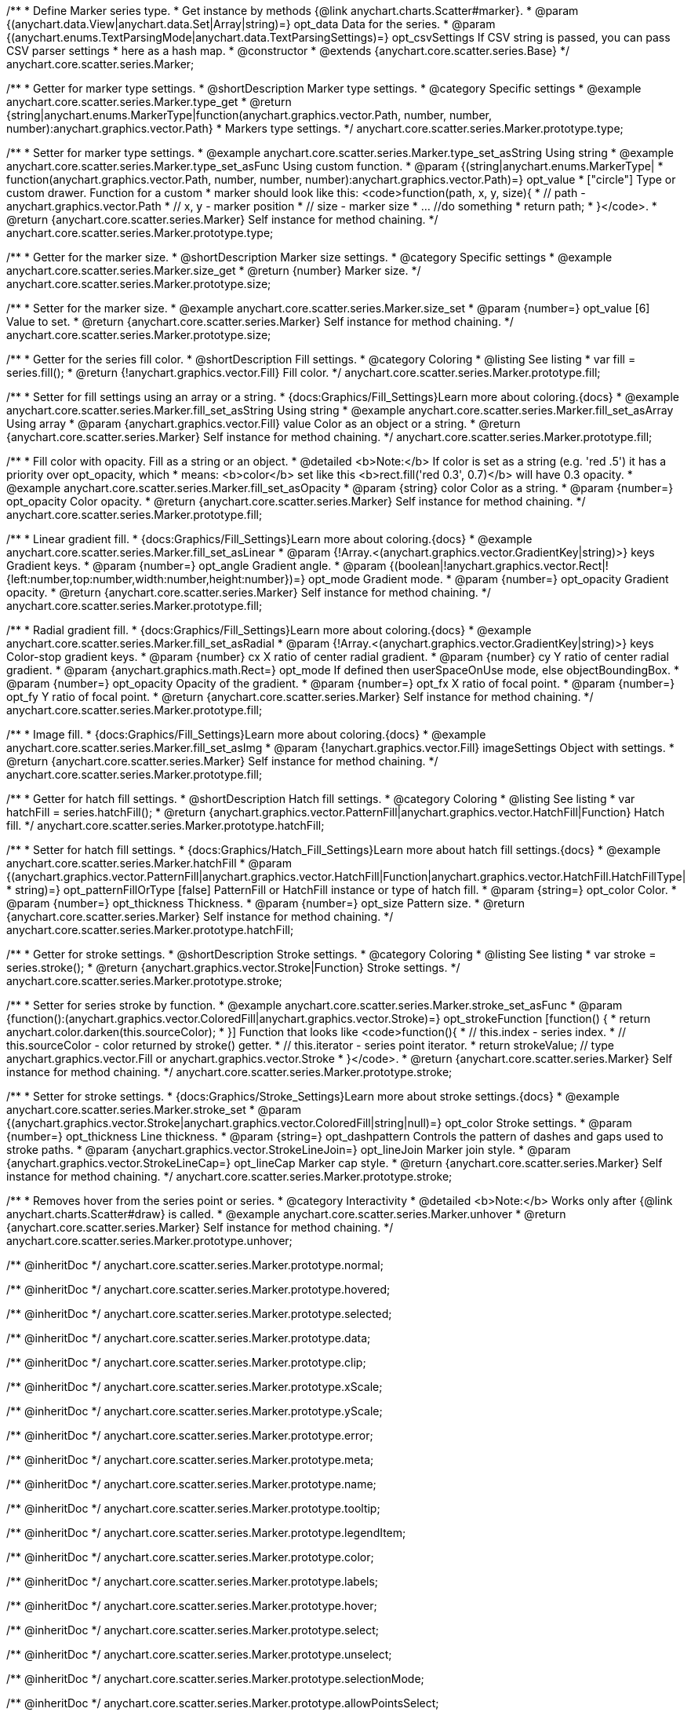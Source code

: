 /**
 * Define Marker series type.
 * Get instance by methods {@link anychart.charts.Scatter#marker}.
 * @param {(anychart.data.View|anychart.data.Set|Array|string)=} opt_data Data for the series.
 * @param {(anychart.enums.TextParsingMode|anychart.data.TextParsingSettings)=} opt_csvSettings If CSV string is passed, you can pass CSV parser settings
 *    here as a hash map.
 * @constructor
 * @extends {anychart.core.scatter.series.Base}
 */
anychart.core.scatter.series.Marker;


//----------------------------------------------------------------------------------------------------------------------
//
//  anychart.core.scatter.series.Marker.prototype.type;
//
//----------------------------------------------------------------------------------------------------------------------

/**
 * Getter for marker type settings.
 * @shortDescription Marker type settings.
 * @category Specific settings
 * @example anychart.core.scatter.series.Marker.type_get
 * @return {string|anychart.enums.MarkerType|function(anychart.graphics.vector.Path, number, number, number):anychart.graphics.vector.Path}
 * Markers type settings.
 */
anychart.core.scatter.series.Marker.prototype.type;

/**
 * Setter for marker type settings.
 * @example anychart.core.scatter.series.Marker.type_set_asString Using string
 * @example anychart.core.scatter.series.Marker.type_set_asFunc Using custom function.
 * @param {(string|anychart.enums.MarkerType|
 *  function(anychart.graphics.vector.Path, number, number, number):anychart.graphics.vector.Path)=} opt_value
 *  ["circle"] Type or custom drawer. Function for a custom
 *  marker should look like this: <code>function(path, x, y, size){
 *    // path - anychart.graphics.vector.Path
 *    // x, y - marker position
 *    // size - marker size
 *    ... //do something
 *    return path;
 *  }</code>.
 * @return {anychart.core.scatter.series.Marker} Self instance for method chaining.
 */
anychart.core.scatter.series.Marker.prototype.type;


//----------------------------------------------------------------------------------------------------------------------
//
//  anychart.core.scatter.series.Marker.prototype.size;
//
//----------------------------------------------------------------------------------------------------------------------

/**
 * Getter for the marker size.
 * @shortDescription Marker size settings.
 * @category Specific settings
 * @example anychart.core.scatter.series.Marker.size_get
 * @return {number} Marker size.
 */
anychart.core.scatter.series.Marker.prototype.size;

/**
 * Setter for the marker size.
 * @example anychart.core.scatter.series.Marker.size_set
 * @param {number=} opt_value [6] Value to set.
 * @return {anychart.core.scatter.series.Marker} Self instance for method chaining.
 */
anychart.core.scatter.series.Marker.prototype.size;


//----------------------------------------------------------------------------------------------------------------------
//
//  anychart.core.scatter.series.Marker.prototype.fill;
//
//----------------------------------------------------------------------------------------------------------------------

/**
 * Getter for the series fill color.
 * @shortDescription Fill settings.
 * @category Coloring
 * @listing See listing
 * var fill = series.fill();
 * @return {!anychart.graphics.vector.Fill} Fill color.
 */
anychart.core.scatter.series.Marker.prototype.fill;

/**
 * Setter for fill settings using an array or a string.
 * {docs:Graphics/Fill_Settings}Learn more about coloring.{docs}
 * @example anychart.core.scatter.series.Marker.fill_set_asString Using string
 * @example anychart.core.scatter.series.Marker.fill_set_asArray Using array
 * @param {anychart.graphics.vector.Fill} value Color as an object or a string.
 * @return {anychart.core.scatter.series.Marker} Self instance for method chaining.
 */
anychart.core.scatter.series.Marker.prototype.fill;

/**
 * Fill color with opacity. Fill as a string or an object.
 * @detailed <b>Note:</b> If color is set as a string (e.g. 'red .5') it has a priority over opt_opacity, which
 * means: <b>color</b> set like this <b>rect.fill('red 0.3', 0.7)</b> will have 0.3 opacity.
 * @example anychart.core.scatter.series.Marker.fill_set_asOpacity
 * @param {string} color Color as a string.
 * @param {number=} opt_opacity Color opacity.
 * @return {anychart.core.scatter.series.Marker} Self instance for method chaining.
 */
anychart.core.scatter.series.Marker.prototype.fill;

/**
 * Linear gradient fill.
 * {docs:Graphics/Fill_Settings}Learn more about coloring.{docs}
 * @example anychart.core.scatter.series.Marker.fill_set_asLinear
 * @param {!Array.<(anychart.graphics.vector.GradientKey|string)>} keys Gradient keys.
 * @param {number=} opt_angle Gradient angle.
 * @param {(boolean|!anychart.graphics.vector.Rect|!{left:number,top:number,width:number,height:number})=} opt_mode Gradient mode.
 * @param {number=} opt_opacity Gradient opacity.
 * @return {anychart.core.scatter.series.Marker} Self instance for method chaining.
 */
anychart.core.scatter.series.Marker.prototype.fill;

/**
 * Radial gradient fill.
 * {docs:Graphics/Fill_Settings}Learn more about coloring.{docs}
 * @example anychart.core.scatter.series.Marker.fill_set_asRadial
 * @param {!Array.<(anychart.graphics.vector.GradientKey|string)>} keys Color-stop gradient keys.
 * @param {number} cx X ratio of center radial gradient.
 * @param {number} cy Y ratio of center radial gradient.
 * @param {anychart.graphics.math.Rect=} opt_mode If defined then userSpaceOnUse mode, else objectBoundingBox.
 * @param {number=} opt_opacity Opacity of the gradient.
 * @param {number=} opt_fx X ratio of focal point.
 * @param {number=} opt_fy Y ratio of focal point.
 * @return {anychart.core.scatter.series.Marker} Self instance for method chaining.
 */
anychart.core.scatter.series.Marker.prototype.fill;

/**
 * Image fill.
 * {docs:Graphics/Fill_Settings}Learn more about coloring.{docs}
 * @example anychart.core.scatter.series.Marker.fill_set_asImg
 * @param {!anychart.graphics.vector.Fill} imageSettings Object with settings.
 * @return {anychart.core.scatter.series.Marker} Self instance for method chaining.
 */
anychart.core.scatter.series.Marker.prototype.fill;


//----------------------------------------------------------------------------------------------------------------------
//
//  anychart.core.scatter.series.Marker.prototype.hatchFill;
//
//----------------------------------------------------------------------------------------------------------------------

/**
 * Getter for hatch fill settings.
 * @shortDescription Hatch fill settings.
 * @category Coloring
 * @listing See listing
 * var hatchFill = series.hatchFill();
 * @return {anychart.graphics.vector.PatternFill|anychart.graphics.vector.HatchFill|Function} Hatch fill.
 */
anychart.core.scatter.series.Marker.prototype.hatchFill;

/**
 * Setter for hatch fill settings.
 * {docs:Graphics/Hatch_Fill_Settings}Learn more about hatch fill settings.{docs}
 * @example anychart.core.scatter.series.Marker.hatchFill
 * @param {(anychart.graphics.vector.PatternFill|anychart.graphics.vector.HatchFill|Function|anychart.graphics.vector.HatchFill.HatchFillType|
 * string)=} opt_patternFillOrType [false] PatternFill or HatchFill instance or type of hatch fill.
 * @param {string=} opt_color Color.
 * @param {number=} opt_thickness Thickness.
 * @param {number=} opt_size Pattern size.
 * @return {anychart.core.scatter.series.Marker} Self instance for method chaining.
 */
anychart.core.scatter.series.Marker.prototype.hatchFill;

//----------------------------------------------------------------------------------------------------------------------
//
//  anychart.core.scatter.series.Marker.prototype.stroke;
//
//----------------------------------------------------------------------------------------------------------------------

/**
 * Getter for stroke settings.
 * @shortDescription Stroke settings.
 * @category Coloring
 * @listing See listing
 * var stroke = series.stroke();
 * @return {anychart.graphics.vector.Stroke|Function} Stroke settings.
 */
anychart.core.scatter.series.Marker.prototype.stroke;

/**
 * Setter for series stroke by function.
 * @example anychart.core.scatter.series.Marker.stroke_set_asFunc
 * @param {function():(anychart.graphics.vector.ColoredFill|anychart.graphics.vector.Stroke)=} opt_strokeFunction [function() {
 *  return anychart.color.darken(this.sourceColor);
 * }] Function that looks like <code>function(){
 *    // this.index - series index.
 *    // this.sourceColor -  color returned by stroke() getter.
 *    // this.iterator - series point iterator.
 *    return strokeValue; // type anychart.graphics.vector.Fill or anychart.graphics.vector.Stroke
 * }</code>.
 * @return {anychart.core.scatter.series.Marker} Self instance for method chaining.
 */
anychart.core.scatter.series.Marker.prototype.stroke;

/**
 * Setter for stroke settings.
 * {docs:Graphics/Stroke_Settings}Learn more about stroke settings.{docs}
 * @example anychart.core.scatter.series.Marker.stroke_set
 * @param {(anychart.graphics.vector.Stroke|anychart.graphics.vector.ColoredFill|string|null)=} opt_color Stroke settings.
 * @param {number=} opt_thickness Line thickness.
 * @param {string=} opt_dashpattern Controls the pattern of dashes and gaps used to stroke paths.
 * @param {anychart.graphics.vector.StrokeLineJoin=} opt_lineJoin Marker join style.
 * @param {anychart.graphics.vector.StrokeLineCap=} opt_lineCap Marker cap style.
 * @return {anychart.core.scatter.series.Marker} Self instance for method chaining.
 */
anychart.core.scatter.series.Marker.prototype.stroke;


//----------------------------------------------------------------------------------------------------------------------
//
//  anychart.core.scatter.series.Marker.prototype.unhover
//
//----------------------------------------------------------------------------------------------------------------------

/**
 * Removes hover from the series point or series.
 * @category Interactivity
 * @detailed <b>Note:</b> Works only after {@link anychart.charts.Scatter#draw} is called.
 * @example anychart.core.scatter.series.Marker.unhover
 * @return {anychart.core.scatter.series.Marker} Self instance for method chaining.
 */
anychart.core.scatter.series.Marker.prototype.unhover;

/** @inheritDoc */
anychart.core.scatter.series.Marker.prototype.normal;

/** @inheritDoc */
anychart.core.scatter.series.Marker.prototype.hovered;

/** @inheritDoc */
anychart.core.scatter.series.Marker.prototype.selected;

/** @inheritDoc */
anychart.core.scatter.series.Marker.prototype.data;

/** @inheritDoc */
anychart.core.scatter.series.Marker.prototype.clip;

/** @inheritDoc */
anychart.core.scatter.series.Marker.prototype.xScale;

/** @inheritDoc */
anychart.core.scatter.series.Marker.prototype.yScale;

/** @inheritDoc */
anychart.core.scatter.series.Marker.prototype.error;

/** @inheritDoc */
anychart.core.scatter.series.Marker.prototype.meta;

/** @inheritDoc */
anychart.core.scatter.series.Marker.prototype.name;

/** @inheritDoc */
anychart.core.scatter.series.Marker.prototype.tooltip;

/** @inheritDoc */
anychart.core.scatter.series.Marker.prototype.legendItem;

/** @inheritDoc */
anychart.core.scatter.series.Marker.prototype.color;

/** @inheritDoc */
anychart.core.scatter.series.Marker.prototype.labels;

/** @inheritDoc */
anychart.core.scatter.series.Marker.prototype.hover;

/** @inheritDoc */
anychart.core.scatter.series.Marker.prototype.select;

/** @inheritDoc */
anychart.core.scatter.series.Marker.prototype.unselect;

/** @inheritDoc */
anychart.core.scatter.series.Marker.prototype.selectionMode;

/** @inheritDoc */
anychart.core.scatter.series.Marker.prototype.allowPointsSelect;

/** @inheritDoc */
anychart.core.scatter.series.Marker.prototype.bounds;

/** @inheritDoc */
anychart.core.scatter.series.Marker.prototype.left;

/** @inheritDoc */
anychart.core.scatter.series.Marker.prototype.right;

/** @inheritDoc */
anychart.core.scatter.series.Marker.prototype.top;

/** @inheritDoc */
anychart.core.scatter.series.Marker.prototype.bottom;

/** @inheritDoc */
anychart.core.scatter.series.Marker.prototype.width;

/** @inheritDoc */
anychart.core.scatter.series.Marker.prototype.height;

/** @inheritDoc */
anychart.core.scatter.series.Marker.prototype.minWidth;

/** @inheritDoc */
anychart.core.scatter.series.Marker.prototype.minHeight;

/** @inheritDoc */
anychart.core.scatter.series.Marker.prototype.maxWidth;

/** @inheritDoc */
anychart.core.scatter.series.Marker.prototype.maxHeight;

/** @inheritDoc */
anychart.core.scatter.series.Marker.prototype.getPixelBounds;

/** @inheritDoc */
anychart.core.scatter.series.Marker.prototype.zIndex;

/** @inheritDoc */
anychart.core.scatter.series.Marker.prototype.enabled;

/** @inheritDoc */
anychart.core.scatter.series.Marker.prototype.print;

/** @inheritDoc */
anychart.core.scatter.series.Marker.prototype.listen;

/** @inheritDoc */
anychart.core.scatter.series.Marker.prototype.listenOnce;

/** @inheritDoc */
anychart.core.scatter.series.Marker.prototype.unlisten;

/** @inheritDoc */
anychart.core.scatter.series.Marker.prototype.unlistenByKey;

/** @inheritDoc */
anychart.core.scatter.series.Marker.prototype.removeAllListeners;

/** @inheritDoc */
anychart.core.scatter.series.Marker.prototype.id;

/** @inheritDoc */
anychart.core.scatter.series.Marker.prototype.transformX;

/** @inheritDoc */
anychart.core.scatter.series.Marker.prototype.transformY;

/** @inheritDoc */
anychart.core.scatter.series.Marker.prototype.getPoint;

/** @inheritDoc */
anychart.core.scatter.series.Marker.prototype.getStat;

/** @inheritDoc */
anychart.core.scatter.series.Marker.prototype.getExcludedPoints;

/** @inheritDoc */
anychart.core.scatter.series.Marker.prototype.includeAllPoints;

/** @inheritDoc */
anychart.core.scatter.series.Marker.prototype.keepOnlyPoints;

/** @inheritDoc */
anychart.core.scatter.series.Marker.prototype.includePoint;

/** @inheritDoc */
anychart.core.scatter.series.Marker.prototype.excludePoint;

